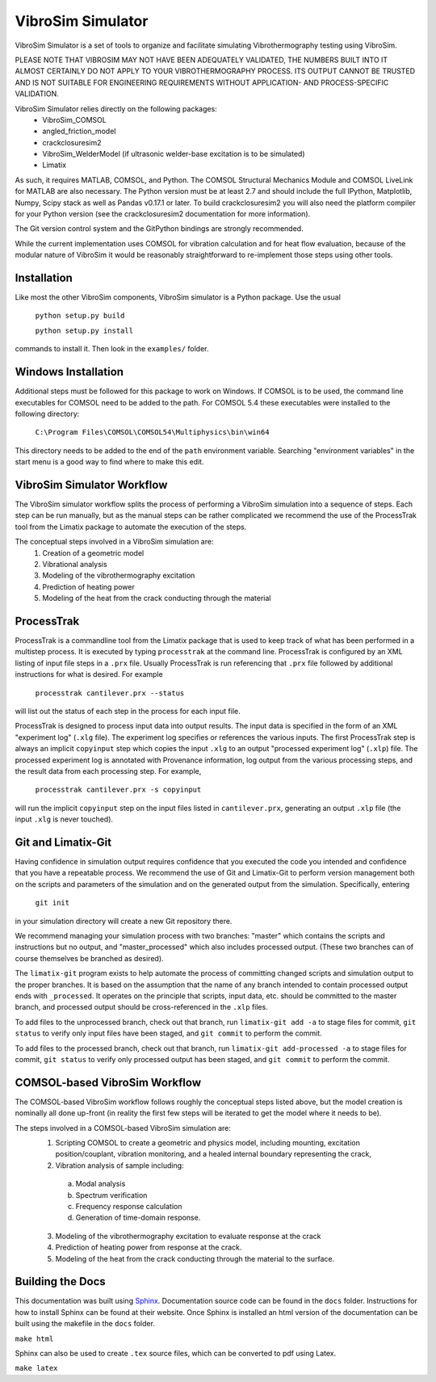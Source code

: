 VibroSim Simulator
==================

VibroSim Simulator is a set of tools to organize and facilitate
simulating Vibrothermography testing using VibroSim.

PLEASE NOTE THAT VIBROSIM MAY NOT HAVE BEEN ADEQUATELY 
VALIDATED, THE NUMBERS BUILT INTO IT ALMOST CERTAINLY 
DO NOT APPLY TO YOUR VIBROTHERMOGRAPHY PROCESS. ITS OUTPUT 
CANNOT BE TRUSTED AND IS NOT SUITABLE FOR ENGINEERING 
REQUIREMENTS WITHOUT APPLICATION- AND PROCESS-SPECIFIC 
VALIDATION. 

VibroSim Simulator relies directly on the following packages:
  * VibroSim_COMSOL
  * angled_friction_model
  * crackclosuresim2
  * VibroSim_WelderModel (if ultrasonic welder-base excitation
    is to be simulated)
  * Limatix

As such, it requires MATLAB, COMSOL, and Python. The COMSOL
Structural Mechanics Module and COMSOL LiveLink for MATLAB
are also necessary. The Python version must be at least 2.7 
and should include the full IPython, Matplotlib, Numpy, Scipy 
stack as well as Pandas v0.17.1 or later. To build 
crackclosuresim2 you will also need the platform compiler 
for your Python version (see the crackclosuresim2 documentation 
for more information).

The Git version control system and the GitPython bindings
are strongly recommended.

While the current implementation uses COMSOL for vibration
calculation and for heat flow evaluation, because of the
modular nature of VibroSim it would be reasonably
straightforward to re-implement those steps using other
tools.


Installation
------------

Like most the other VibroSim components, VibroSim simulator is 
a Python package. Use the usual

    ``python setup.py build``
    
    ``python setup.py install``

commands to install it. Then look in the ``examples/`` folder.

Windows Installation
--------------------

Additional steps must be followed for this package to work on 
Windows.
If COMSOL is to be used, the command line executables for COMSOL 
need to be added to the path. For COMSOL 5.4 these executables 
were installed to the following directory:

	 ``C:\Program Files\COMSOL\COMSOL54\Multiphysics\bin\win64``

This directory needs to be added to the end of the ``path`` 
environment variable. Searching "environment variables" in the
start menu is a good way to find where to make this edit.

VibroSim Simulator Workflow
---------------------------

The VibroSim simulator workflow splits the process of performing a
VibroSim simulation into a sequence of steps. Each step can be run
manually, but as the manual steps can be rather complicated we
recommend the use of the ProcessTrak tool from the Limatix
package to automate the execution of the steps.

The conceptual steps involved in a VibroSim simulation are:
  1. Creation of a geometric model
  2. Vibrational analysis
  3. Modeling of the vibrothermography excitation 
  4. Prediction of heating power
  5. Modeling of the heat from the crack conducting through the
     material


ProcessTrak
-----------

ProcessTrak is a commandline tool from the Limatix package that is
used to keep track of what has been performed in a multistep
process. It is executed by typing ``processtrak`` at the command line.
ProcessTrak is configured by an XML listing of input file steps in a
``.prx`` file.  Usually ProcessTrak is run referencing that ``.prx`` file
followed by additional instructions for what is desired. For example

     ``processtrak cantilever.prx --status``

will list out the status of each step in the process for each input
file.

ProcessTrak is designed to process input data into output results. The
input data is specified in the form of an XML "experiment log" (``.xlg``
file). The experiment log specifies or references the various inputs.
The first ProcessTrak step is always an implicit ``copyinput`` step
which copies the input ``.xlg`` to an output "processed experiment log"
(``.xlp``) file.  The processed experiment log is annotated with
Provenance information, log output from the various processing steps,
and the result data from each processing step. For example,

     ``processtrak cantilever.prx -s copyinput``

will run the implicit ``copyinput`` step on the input files listed in
``cantilever.prx``, generating an output ``.xlp`` file (the input ``.xlg``
is never touched).


Git and Limatix-Git
--------------------

Having confidence in simulation output requires confidence that you
executed the code you intended and confidence that you have a
repeatable process. We recommend the use of Git and Limatix-Git
to perform version management both on the scripts and parameters
of the simulation and on the generated output from the simulation.
Specifically, entering

     ``git init``

in your simulation directory will create a new Git repository there. 

We recommend managing your simulation process with two branches:
"master" which contains the scripts and instructions but no output,
and "master_processed" which also includes processed output.
(These two branches can of course themselves be branched as desired).

The ``limatix-git`` program exists to help automate the process of
committing changed scripts and simulation output to the proper
branches. It is based on the assumption that the name of any
branch intended to contain processed output ends with ``_processed``.
It operates on the principle that scripts, input data, etc. should
be committed to the master branch, and processed output should be
cross-referenced in the ``.xlp`` files.

To add files to the unprocessed branch, check out that branch,
run ``limatix-git add -a`` to stage files for commit, ``git status``
to verify only input files have been staged, and ``git commit``
to perform the commit. 

To add files to the processed branch, check out that branch, run
``limatix-git add-processed -a`` to stage files for commit, ``git status``
to verify only processed output has been staged, and ``git commit`` to
perform the commit.


COMSOL-based VibroSim Workflow
------------------------------

The COMSOL-based VibroSim workflow follows roughly the conceptual
steps listed above, but the model creation is nominally all done
up-front (in reality the first few steps will be iterated to get
the model where it needs to be). 

The steps involved in a COMSOL-based VibroSim simulation are:
  1. Scripting COMSOL to create a geometric and physics model,
     including mounting, excitation position/couplant,
     vibration monitoring, and a healed internal boundary
     representing the crack, 
  2. Vibration analysis of sample including:

    a. Modal analysis
    b. Spectrum verification
    c. Frequency response calculation
    d. Generation of time-domain response. 

  3. Modeling of the vibrothermography excitation to evaluate
     response at the crack
  4. Prediction of heating power from response at the crack.
  5. Modeling of the heat from the crack conducting through the
     material to the surface. 

Building the Docs
------------------------------

This documentation was built using `Sphinx
<https://www.sphinx-doc.org/en/master/>`_. Documentation source code can be
found in the ``docs`` folder. Instructions for how to install Sphinx can be
found at their website.  Once Sphinx is installed an html version of the
documentation can be built using the makefile in the ``docs`` folder.

``make html``

Sphinx can also be used to create ``.tex`` source files, which can be converted
to pdf using Latex.

``make latex``
